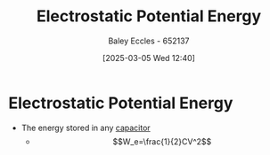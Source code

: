 :PROPERTIES:
:ID:       afaf1f4e-547f-4669-9bdb-74247c479c07
:END:
#+title: Electrostatic Potential Energy
#+date: [2025-03-05 Wed 12:40]
#+AUTHOR: Baley Eccles - 652137
#+STARTUP: latexpreview

* Electrostatic Potential Energy
 - The energy stored in any [[id:605fa252-6718-4527-bad5-7fc2f8d29bca][capacitor]]
   - \[W_e=\frac{1}{2}CV^2\]
